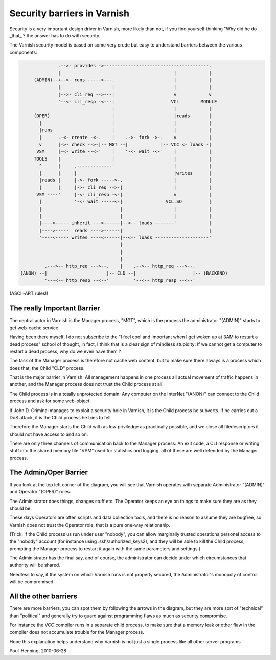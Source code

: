 ..
	Copyright (c) 2010-2017 Varnish Software AS
	SPDX-License-Identifier: BSD-2-Clause
	See LICENSE file for full text of license

.. _phk_barriers:

============================
Security barriers in Varnish
============================

Security is a very important design driver in Varnish, more likely than not,
if you find yourself thinking "Why did he do _that_ ? the answer has to
do with security.

The Varnish security model is based on some very crude but easy to understand
barriers between the various components:

.. code-block:: text

                .-->- provides ->---------------------------------------.
                |                                          |            |
       (ADMIN)--+-->- runs ----->---.                      |            |
                |                   |                      |            |
                |-->- cli_req -->---|                      v            v
                '--<- cli_resp -<---|                     VCL        MODULE
                                    |                      |            |
       (OPER)                       |                      |reads       |
         |                          |                      |            |
         |runs                      |                      |            |
         |      .-<- create -<-.    |    .->- fork ->-.    v            |
         v      |->- check -->-|-- MGT --|            |-- VCC <- loads -|
        VSM     |-<- write --<-'    |    '-<- wait -<-'    |            |
       TOOLS    |                   |                      |            |
         ^      |     .-------------'                      |            |
         |      |     |                                    |writes      |
         |reads |     |->- fork ----->-.                   |            |
         |      |     |->- cli_req -->-|                   |            |
        VSM ----'     |-<- cli_resp -<-|                   v            |
         |            '-<- wait -----<-|                VCL.SO          |
         |                             |                   |            |
         |                             |                   |            |
         |---->----- inherit --->------|--<-- loads -------'            |
         |---->-----  reads ---->------|                                |
         '----<----- writes ----<------|--<-- loads --------------------'
                                       |
                                       |
                                       |
           .--->-- http_req --->--.    |    .-->-- http_req --->--.
  (ANON) --|                      |-- CLD --|                     |-- (BACKEND)
           '---<-- http_resp --<--'         '--<-- http_resp --<--'

(ASCII-ART rules!)

The really Important Barrier
============================

The central actor in Varnish is the Manager process, "MGT", which is the
process the administrator "(ADMIN)" starts to get web-cache service.

Having been there myself, I do not subscribe to the "I feel cool and important
when I get woken up at 3AM to restart a dead process" school of thought, in
fact, I think that is a clear sign of mindless stupidity:  If we cannot
get a computer to restart a dead process, why do we even have them ?

The task of the Manager process is therefore not cache web content,
but to make sure there always is a process which does that, the
Child "CLD" process.

That is the major barrier in Varnish:  All management happens in
one process all actual movement of traffic happens in another, and
the Manager process does not trust the Child process at all.

The Child process is in a totally unprotected domain:  Any
computer on the InterNet "(ANON)" can connect to the Child process
and ask for some web-object.

If John D. Criminal manages to exploit a security hole in Varnish, it is
the Child process he subverts.  If he carries out a DoS attack, it is
the Child process he tries to fell.

Therefore the Manager starts the Child with as low priviledge as practically
possible, and we close all filedescriptors it should not have access to and
so on.

There are only three channels of communication back to the Manager
process: An exit code, a CLI response or writing stuff into the
shared memory file "VSM" used for statistics and logging, all of
these are well defended by the Manager process.

The Admin/Oper Barrier
======================

If you look at the top left corner of the diagram, you will see that Varnish
operates with separate Administrator "(ADMIN)" and Operator "(OPER)" roles.

The Administrator does things, changes stuff etc.  The Operator keeps an
eye on things to make sure they are as they should be.

These days Operators are often scripts and data collection tools, and
there is no reason to assume they are bugfree, so Varnish does not
trust the Operator role, that is a pure one-way relationship.

(Trick:  If the Child process us run under user "nobody", you can
allow marginally trusted operations personel access to the "nobody"
account (for instance using .ssh/authorized_keys2), and they will
be able to kill the Child process, prompting the Manager process to
restart it again with the same parameters and settings.)

The Administrator has the final say, and of course, the administrator
can decide under which circumstances that authority will be shared.

Needless to say, if the system on which Varnish runs is not properly
secured, the Administrator's monopoly of control will be compromised.

All the other barriers
======================

There are more barriers, you can spot them by following the arrows in
the diagram, but they are more sort of "technical" than "political" and
generally try to guard against programming flaws as much as security
compromise.

For instance the VCC compiler runs in a separate child process, to make
sure that a memory leak or other flaw in the compiler does not accumulate
trouble for the Manager process.

Hope this explanation helps understand why Varnish is not just a single
process like all other server programs.

Poul-Henning, 2010-06-28
